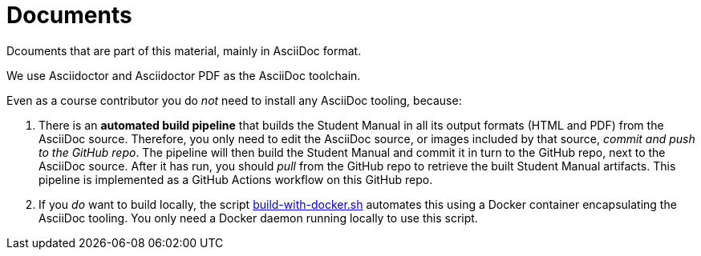 = Documents

Dcouments that are part of this material, mainly in AsciiDoc format.

We use Asciidoctor and Asciidoctor PDF as the AsciiDoc toolchain.

Even as a course contributor you do _not_ need to install any AsciiDoc tooling, because:

. There is an *automated build pipeline* that builds the Student Manual in all its output formats (HTML and PDF) from the AsciiDoc source. Therefore, you only need to edit the AsciiDoc source, or images included by that source, _commit and push to the GitHub repo_. The pipeline will then build the Student Manual and commit it in turn to the GitHub repo, next to the AsciiDoc source. After it has run, you should _pull_ from the GitHub repo to retrieve the built Student Manual artifacts. This pipeline is implemented as a GitHub Actions workflow on this GitHub repo.
. If you _do_ want to build locally, the script link:build-with-docker.sh[] automates this using a Docker container encapsulating the AsciiDoc tooling. You only need a Docker daemon running locally to use this script.
